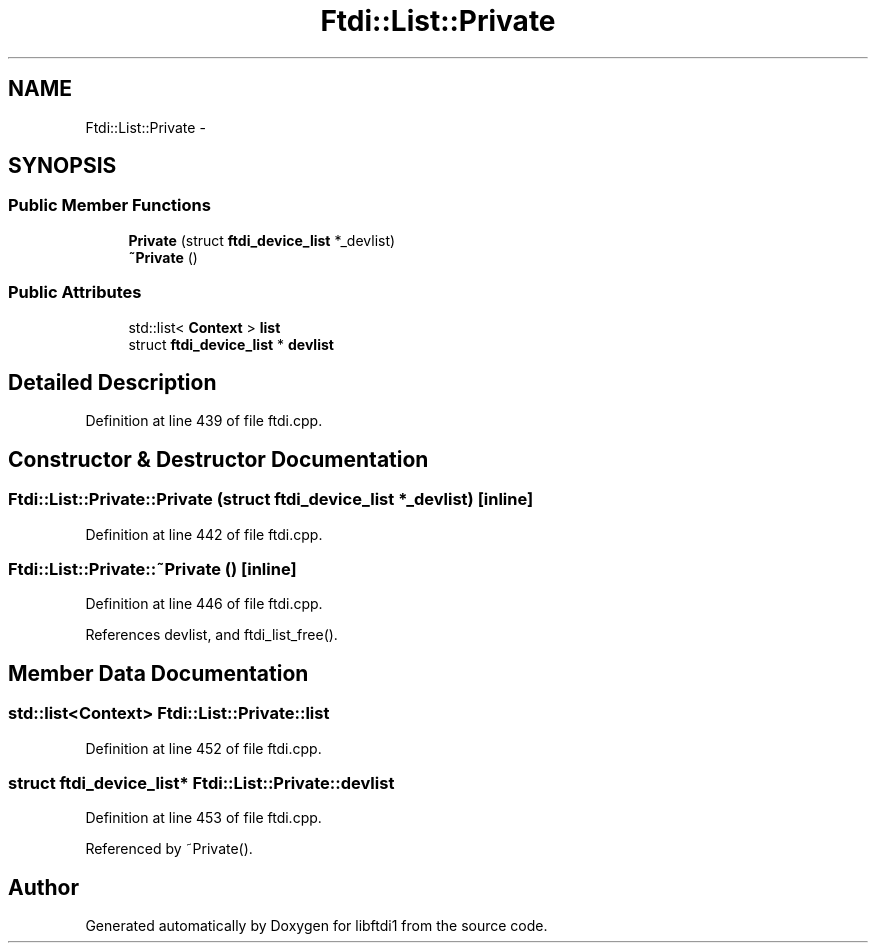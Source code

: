 .TH "Ftdi::List::Private" 3 "Thu Feb 14 2013" "Version 1.0" "libftdi1" \" -*- nroff -*-
.ad l
.nh
.SH NAME
Ftdi::List::Private \- 
.SH SYNOPSIS
.br
.PP
.SS "Public Member Functions"

.in +1c
.ti -1c
.RI "\fBPrivate\fP (struct \fBftdi_device_list\fP *_devlist)"
.br
.ti -1c
.RI "\fB~Private\fP ()"
.br
.in -1c
.SS "Public Attributes"

.in +1c
.ti -1c
.RI "std::list< \fBContext\fP > \fBlist\fP"
.br
.ti -1c
.RI "struct \fBftdi_device_list\fP * \fBdevlist\fP"
.br
.in -1c
.SH "Detailed Description"
.PP 
Definition at line 439 of file ftdi\&.cpp\&.
.SH "Constructor & Destructor Documentation"
.PP 
.SS "Ftdi::List::Private::Private (struct \fBftdi_device_list\fP *_devlist)\fC [inline]\fP"

.PP
Definition at line 442 of file ftdi\&.cpp\&.
.SS "Ftdi::List::Private::~Private ()\fC [inline]\fP"

.PP
Definition at line 446 of file ftdi\&.cpp\&.
.PP
References devlist, and ftdi_list_free()\&.
.SH "Member Data Documentation"
.PP 
.SS "std::list<\fBContext\fP> Ftdi::List::Private::list"

.PP
Definition at line 452 of file ftdi\&.cpp\&.
.SS "struct \fBftdi_device_list\fP* Ftdi::List::Private::devlist"

.PP
Definition at line 453 of file ftdi\&.cpp\&.
.PP
Referenced by ~Private()\&.

.SH "Author"
.PP 
Generated automatically by Doxygen for libftdi1 from the source code\&.
